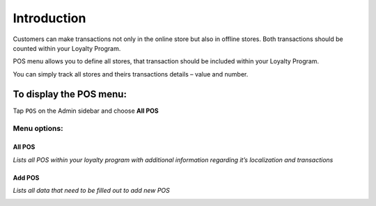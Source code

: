 .. index::
   single: introduction 
   
Introduction
============

Customers can make transactions not only in the online store but also in offline stores. Both transactions should be counted within your Loyalty Program. 

POS menu allows you to define all stores, that transaction should be included within your Loyalty Program.

You can simply track all stores and theirs transactions details – value and number.  

.. image:: /userguide/_images/pos2.png
   :alt:   POS

To display the POS menu:
------------------------
Tap ``POS`` on the Admin sidebar and choose **All POS**

Menu options:
^^^^^^^^^^^^^

All POS
*******

*Lists all POS within your loyalty program with additional information regarding it’s localization and transactions*

.. image:: /userguide/_images/pos2.png
   :alt:   POS

Add POS
*******

*Lists all data that need to be filled out to add new POS*

.. image:: /userguide/_images/add_pos.png
   :alt:   add POS
